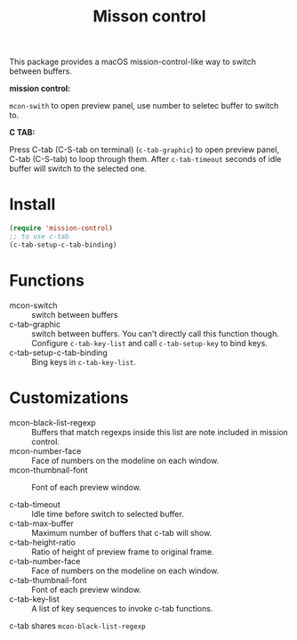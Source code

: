 #+TITLE: Misson control

This package provides a macOS mission-control-like way to switch between buffers.

*mission control:*

=mcon-swith= to open preview panel, use number to seletec buffer to switch to.

[[./mcon.gif][./mcon.gif]]

*C TAB:* 

Press C-tab (C-S-tab on terminal) (=c-tab-graphic=) to open preview panel, C-tab (C-S-tab) to loop through them.
After =c-tab-timeout= seconds of idle buffer will switch to the selected one.

[[./c-tab.gif][./c-tab.gif]]

* Install
#+BEGIN_SRC lisp
(require 'mission-control)
;; to use c-tab
(c-tab-setup-c-tab-binding)
#+END_SRC

* Functions
  
- mcon-switch :: switch between buffers
- c-tab-graphic :: switch between buffers. You can't directly call this function though.
                   Configure =c-tab-key-list= and call =c-tab-setup-key= to bind keys.
- c-tab-setup-c-tab-binding :: Bing keys in =c-tab-key-list=.

* Customizations

- mcon-black-list-regexp :: Buffers that match regexps inside this list are note included in mission control.
- mcon-number-face :: Face of numbers on the modeline on each window.
- mcon-thumbnail-font :: Font of each preview window.

- c-tab-timeout :: Idle time before switch to selected buffer.
- c-tab-max-buffer :: Maximum number of buffers that c-tab will show.
- c-tab-height-ratio :: Ratio of height of preview frame to original frame.
- c-tab-number-face :: Face of numbers on the modeline on each window.
- c-tab-thumbnail-font :: Font of each preview window.
- c-tab-key-list :: A list of key sequences to invoke c-tab functions.

c-tab shares =mcon-black-list-regexp=

               
